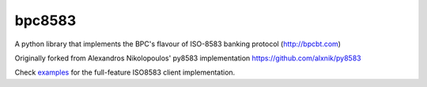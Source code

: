 bpc8583
=======

A python library that implements the BPC's flavour of ISO-8583 banking protocol (http://bpcbt.com)

Originally forked from Alexandros Nikolopoulos' py8583 implementation https://github.com/alxnik/py8583

Check examples_ for the full-feature ISO8583 client implementation.

.. _examples: https://github.com/timgabets/bpc8583/tree/master/examples
